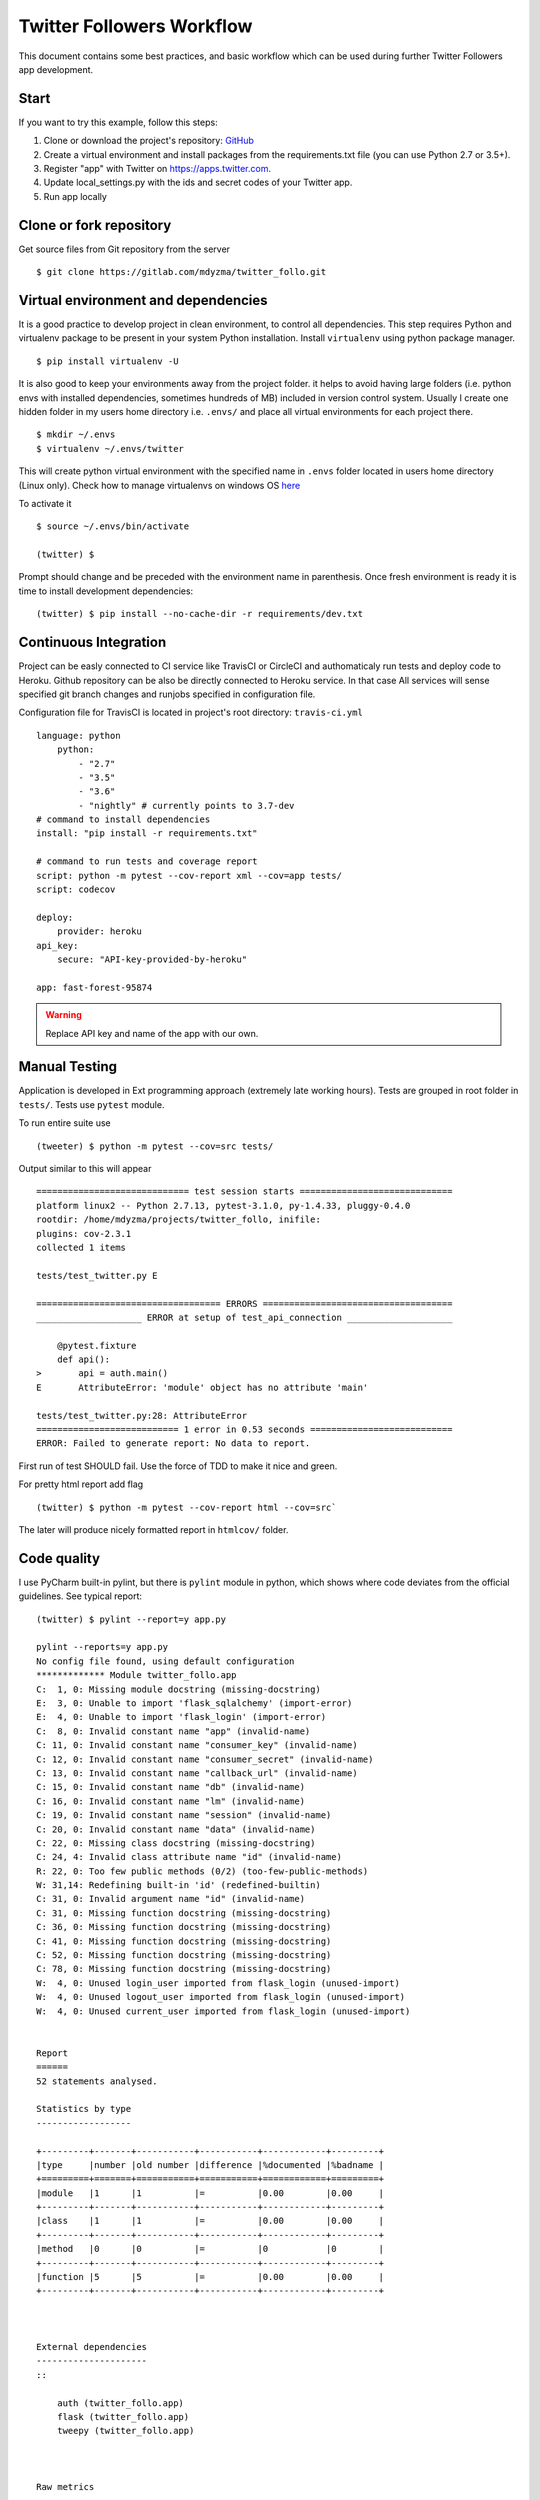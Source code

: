 .. _development:

Twitter Followers Workflow
==========================


This document contains some best practices, and basic workflow which can be used during further Twitter Followers app development. 

Start
-----

If you want to try this example, follow this steps:

1. Clone or download the project's repository: `GitHub <https://github.com/mdyzma/twitter_follo>`_
2. Create a virtual environment and install packages from the requirements.txt file (you can use Python 2.7 or 3.5+).
3. Register "app" with Twitter on `https://apps.twitter.com <https://apps.twitter.com>`_.
4. Update local_settings.py with the ids and secret codes of your Twitter app.
5. Run app locally


Clone or fork repository
------------------------

Get source files from Git repository from the server ::

    $ git clone https://gitlab.com/mdyzma/twitter_follo.git




Virtual environment and dependencies
------------------------------------

It is a good practice to develop project in clean environment, to control all dependencies. This step requires Python and virtualenv package to be present in your system Python installation. Install ``virtualenv`` using python package manager. ::
    
    $ pip install virtualenv -U

It is also good to keep your environments away from the project folder. it helps to avoid having large folders (i.e. python envs with installed dependencies, sometimes hundreds of MB) included in version control system. Usually I create one hidden folder in my users home directory i.e. ``.envs/`` and place all virtual environments for each project there. ::
    
    $ mkdir ~/.envs
    $ virtualenv ~/.envs/twitter

This will create python virtual environment with the specified name in ``.envs`` folder located in users home directory (Linux only). Check how to manage virtualenvs on windows OS `here <https://virtualenv.pypa.io/en/stable/userguide/#activate-script>`_


To activate it ::
    
    $ source ~/.envs/bin/activate

    (twitter) $

Prompt should change and be preceded with the environment name in parenthesis. Once fresh environment is ready it is time to install development dependencies::
    
    (twitter) $ pip install --no-cache-dir -r requirements/dev.txt




Continuous Integration
----------------------

Project can be easly connected to CI service like TravisCI or CircleCI and authomaticaly run tests and deploy code to Heroku. Github repository can be also be directly connected to Heroku service. In that case All services will sense specified git branch changes and runjobs specified in configuration file. 

Configuration file for TravisCI is located in project's root directory: ``travis-ci.yml`` ::
    
    language: python
        python:
            - "2.7"
            - "3.5"
            - "3.6"
            - "nightly" # currently points to 3.7-dev
    # command to install dependencies
    install: "pip install -r requirements.txt"
    
    # command to run tests and coverage report
    script: python -m pytest --cov-report xml --cov=app tests/
    script: codecov

    deploy:
        provider: heroku
    api_key:
        secure: "API-key-provided-by-heroku"
    
    app: fast-forest-95874



.. warning::
    Replace API key and name of the app with our own.




Manual Testing
--------------

Application is developed in Ext programming approach (extremely late working hours). Tests are grouped in root folder in ``tests/``. Tests use ``pytest`` module.

To run entire suite use ::
    
    (tweeter) $ python -m pytest --cov=src tests/


Output similar to this will appear ::
    
    ============================= test session starts =============================
    platform linux2 -- Python 2.7.13, pytest-3.1.0, py-1.4.33, pluggy-0.4.0
    rootdir: /home/mdyzma/projects/twitter_follo, inifile:
    plugins: cov-2.3.1
    collected 1 items

    tests/test_twitter.py E

    =================================== ERRORS ====================================
    ____________________ ERROR at setup of test_api_connection ____________________

        @pytest.fixture
        def api():
    >       api = auth.main()
    E       AttributeError: 'module' object has no attribute 'main'

    tests/test_twitter.py:28: AttributeError
    =========================== 1 error in 0.53 seconds ===========================
    ERROR: Failed to generate report: No data to report.


First run of test SHOULD fail. Use the force of TDD to make it nice and green.

For pretty html report add flag ::
    
    (twitter) $ python -m pytest --cov-report html --cov=src`

The later will produce nicely formatted report in ``htmlcov/`` folder.



Code quality
------------

I use PyCharm built-in pylint, but there is ``pylint`` module in python, which shows where code deviates from the official guidelines. See typical report::

    (twitter) $ pylint --report=y app.py
    
    pylint --reports=y app.py
    No config file found, using default configuration
    ************* Module twitter_follo.app
    C:  1, 0: Missing module docstring (missing-docstring)
    E:  3, 0: Unable to import 'flask_sqlalchemy' (import-error)
    E:  4, 0: Unable to import 'flask_login' (import-error)
    C:  8, 0: Invalid constant name "app" (invalid-name)
    C: 11, 0: Invalid constant name "consumer_key" (invalid-name)
    C: 12, 0: Invalid constant name "consumer_secret" (invalid-name)
    C: 13, 0: Invalid constant name "callback_url" (invalid-name)
    C: 15, 0: Invalid constant name "db" (invalid-name)
    C: 16, 0: Invalid constant name "lm" (invalid-name)
    C: 19, 0: Invalid constant name "session" (invalid-name)
    C: 20, 0: Invalid constant name "data" (invalid-name)
    C: 22, 0: Missing class docstring (missing-docstring)
    C: 24, 4: Invalid class attribute name "id" (invalid-name)
    R: 22, 0: Too few public methods (0/2) (too-few-public-methods)
    W: 31,14: Redefining built-in 'id' (redefined-builtin)
    C: 31, 0: Invalid argument name "id" (invalid-name)
    C: 31, 0: Missing function docstring (missing-docstring)
    C: 36, 0: Missing function docstring (missing-docstring)
    C: 41, 0: Missing function docstring (missing-docstring)
    C: 52, 0: Missing function docstring (missing-docstring)
    C: 78, 0: Missing function docstring (missing-docstring)
    W:  4, 0: Unused login_user imported from flask_login (unused-import)
    W:  4, 0: Unused logout_user imported from flask_login (unused-import)
    W:  4, 0: Unused current_user imported from flask_login (unused-import)
    
    
    Report
    ======
    52 statements analysed.
    
    Statistics by type
    ------------------
    
    +---------+-------+-----------+-----------+------------+---------+
    |type     |number |old number |difference |%documented |%badname |
    +=========+=======+===========+===========+============+=========+
    |module   |1      |1          |=          |0.00        |0.00     |
    +---------+-------+-----------+-----------+------------+---------+
    |class    |1      |1          |=          |0.00        |0.00     |
    +---------+-------+-----------+-----------+------------+---------+
    |method   |0      |0          |=          |0           |0        |
    +---------+-------+-----------+-----------+------------+---------+
    |function |5      |5          |=          |0.00        |0.00     |
    +---------+-------+-----------+-----------+------------+---------+
    
    
    
    External dependencies
    ---------------------
    ::
    
        auth (twitter_follo.app)
        flask (twitter_follo.app)
        tweepy (twitter_follo.app)
    
    
    
    Raw metrics
    -----------
    
    +----------+-------+------+---------+-----------+
    |type      |number |%     |previous |difference |
    +==========+=======+======+=========+===========+
    |code      |58     |69.05 |NC       |NC         |
    +----------+-------+------+---------+-----------+
    |docstring |0      |0.00  |NC       |NC         |
    +----------+-------+------+---------+-----------+
    |comment   |3      |3.57  |NC       |NC         |
    +----------+-------+------+---------+-----------+
    |empty     |23     |27.38 |NC       |NC         |
    +----------+-------+------+---------+-----------+
    
    
    
    Duplication
    -----------
    
    +-------------------------+------+---------+-----------+
    |                         |now   |previous |difference |
    +=========================+======+=========+===========+
    |nb duplicated lines      |0     |0        |=          |
    +-------------------------+------+---------+-----------+
    |percent duplicated lines |0.000 |0.000    |=          |
    +-------------------------+------+---------+-----------+
    
    
    
    Messages by category
    --------------------
    
    +-----------+-------+---------+-----------+
    |type       |number |previous |difference |
    +===========+=======+=========+===========+
    |convention |17     |17       |=          |
    +-----------+-------+---------+-----------+
    |refactor   |1      |1        |=          |
    +-----------+-------+---------+-----------+
    |warning    |4      |4        |=          |
    +-----------+-------+---------+-----------+
    |error      |2      |2        |=          |
    +-----------+-------+---------+-----------+
    
    
    
    Messages
    --------
    
    +-----------------------+------------+
    |message id             |occurrences |
    +=======================+============+
    |invalid-name           |10          |
    +-----------------------+------------+
    |missing-docstring      |7           |
    +-----------------------+------------+
    |unused-import          |3           |
    +-----------------------+------------+
    |import-error           |2           |
    +-----------------------+------------+
    |too-few-public-methods |1           |
    +-----------------------+------------+
    |redefined-builtin      |1           |
    +-----------------------+------------+
    
    
    
    
    ------------------------------------------------------------------
    Your code has been rated at 3.85/10 (previous run: 3.85/10, +0.00)


Documentation
-------------

For documentation reStructuredText plain text markup syntax is used. It is an easy-to-read, what-you-see-is-what-you-get markup, with large capabilities to automate documentation creation, or include it into CI pipeline.

To regenerate documentation after some changes cd to docs/ folder and type::

    $ make html

Static web page will be created from ``*.rst`` files located in ``source/`` directory. Location of main static site is: ``docs/build/html/index.html``. It works much better if it is served (it uses some basic javascript). Therefore there are two options. 

1. Run external software to serve www (apache, nginx)
2. use built in python server from html folder. 

There is also third possibility, which may be much better in case of large documentation updates. Install ``sphinx-autobuild`` ::
    
    $ pip install sphinx-autobuild


Enter docs folder and run local server, which will rerun sphinx build process when it detects changes in ``.rst`` files. To start server type::
    
    (twitter) $ sphinx-autobuild docs\source docs\build\html

    +--------- manually triggered build ---------------------------------------------
    | Running Sphinx v1.6.2
    | loading pickled environment... failed: unsupported pickle protocol: 4
    | building [mo]: targets for 0 po files that are out of date
    | building [html]: targets for 6 source files that are out of date
    | updating environment: 6 added, 0 changed, 0 removed
    | reading sources... [ 16%] api
    | reading sources... [ 33%] contribution
    | reading sources... [ 50%] development
    | reading sources... [ 66%] index
    | reading sources... [ 83%] license
    | reading sources... [100%] quickstart
    |
    | looking for now-outdated files... none found
    | pickling environment... done
    | checking consistency... done
    | preparing documents... done
    | reading sources... [ 16%] api
    | reading sources... [ 33%] contribution
    | reading sources... [ 50%] development
    | reading sources... [ 66%] index
    | reading sources... [ 83%] license
    | reading sources... [100%] quickstart
    |
    | generating indices... genindex
    | writing additional pages... search
    | copying static files... done
    | copying extra files... done
    | dumping search index in English (code: en) ... done
    | dumping object inventory... done
    | build succeeded.
    +--------------------------------------------------------------------------------
    
    [I 170522 13:12:16 server:283] Serving on http://127.0.0.1:8000
    [I 170522 13:12:16 handlers:60] Start watching changes
    [I 170522 13:12:16 handlers:62] Start detecting changes


To extract doctrings from source code `sphinx autodoc <http://www.sphinx-doc.org/en/stable/ext/autodoc.html>`_ extension is used. Default docstring format is numpydoc. To parse it properly `napoleon project <https://sphinxcontrib-napoleon.readthedocs.io/en/latest/>`_ is used.


To generate documentation based on source code doctstrings type::
    
    (twitter) $ sphinx-apidoc -f -o docs/source .

    Creating file docs/source/twitter_follo.rst.
    Creating file docs/source/modules.rst.
